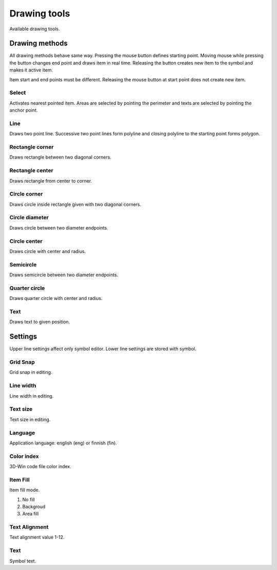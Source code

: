 Drawing tools
=============

Available drawing tools.

Drawing methods
---------------

All drawing methods behave same way. Pressing the mouse button defines starting point. Moving mouse while pressing the button changes end point and draws item in real time. Releasing the button creates new item to the symbol and makes it active item.

Item start and end points must be different. Releasing the mouse button at start point does not create new item.

.. |select image| image:: ../../image/cursor_icon&48.png
	:scale: 50 %

|select image| Select
^^^^^^^^^^^^^^^^^^^^^

Activates nearest pointed item. Areas are selected by pointing the perimeter and texts are selected by pointing the anchor point.

.. |line image| image:: ../../image/polyline.png
	:scale: 50 %

|line image| Line
^^^^^^^^^^^^^^^^^

Draws two point line. Successive two point lines form polyline and closing polyline to the starting point forms polygon.

.. |rect corner image| image:: ../../image/rectangle_corner.png
	:scale: 50 %
.. |rect center image| image:: ../../image/rectangle_center.png
	:scale: 50 %

|rect corner image| Rectangle corner
^^^^^^^^^^^^^^^^^^^^^^^^^^^^^^^^^^^^^^^^

Draws rectangle between two diagonal corners.

|rect center image| Rectangle center
^^^^^^^^^^^^^^^^^^^^^^^^^^^^^^^^^^^^^^^^

Draws rectangle from center to corner.

.. |circle corner image| image:: ../../image/circle_corner.png
	:scale: 50 %
.. |circle diameter image| image:: ../../image/circle_diameter.png
	:scale: 50 %
.. |circle center image| image:: ../../image/circle_center.png
	:scale: 50 %

|circle corner image| Circle corner
^^^^^^^^^^^^^^^^^^^^^^^^^^^^^^^^^^^^^

Draws circle inside rectangle given with two diagonal corners.

|circle diameter image| Circle diameter
^^^^^^^^^^^^^^^^^^^^^^^^^^^^^^^^^^^^^^^^^

Draws circle between two diameter endpoints.

|circle center image| Circle center
^^^^^^^^^^^^^^^^^^^^^^^^^^^^^^^^^^^^^

Draws circle with center and radius.

.. |arc semi image| image:: ../../image/semi_diameter.png
	:scale: 50 %
.. |arc quarter image| image:: ../../image/quarter_radius.png
	:scale: 50 %

|arc semi image| Semicircle
^^^^^^^^^^^^^^^^^^^^^^^^^^^

Draws semicircle between two diameter endpoints.

|arc quarter image| Quarter circle
^^^^^^^^^^^^^^^^^^^^^^^^^^^^^^^^^^

Draws quarter circle with center and radius.

.. |text image| image:: ../../image/text.png
	:scale: 50 %

|text image| Text
^^^^^^^^^^^^^^^^^

Draws text to given position.

Settings
--------

Upper line settings affect only symbol editor. Lower line settings are stored with symbol.

Grid Snap
^^^^^^^^^

Grid snap in editing.

Line width
^^^^^^^^^^

Line width in editing.

Text size
^^^^^^^^^

Text size in editing.

Language
^^^^^^^^

Application language: english (eng) or finnish (fin).

Color index
^^^^^^^^^^^

3D-Win code file color index.

Item Fill
^^^^^^^^^

Item fill mode.

1. No fill
2. Backgroud
3. Area fill

Text Alignment
^^^^^^^^^^^^^^

Text alignment value 1-12.

Text
^^^^

Symbol text.

